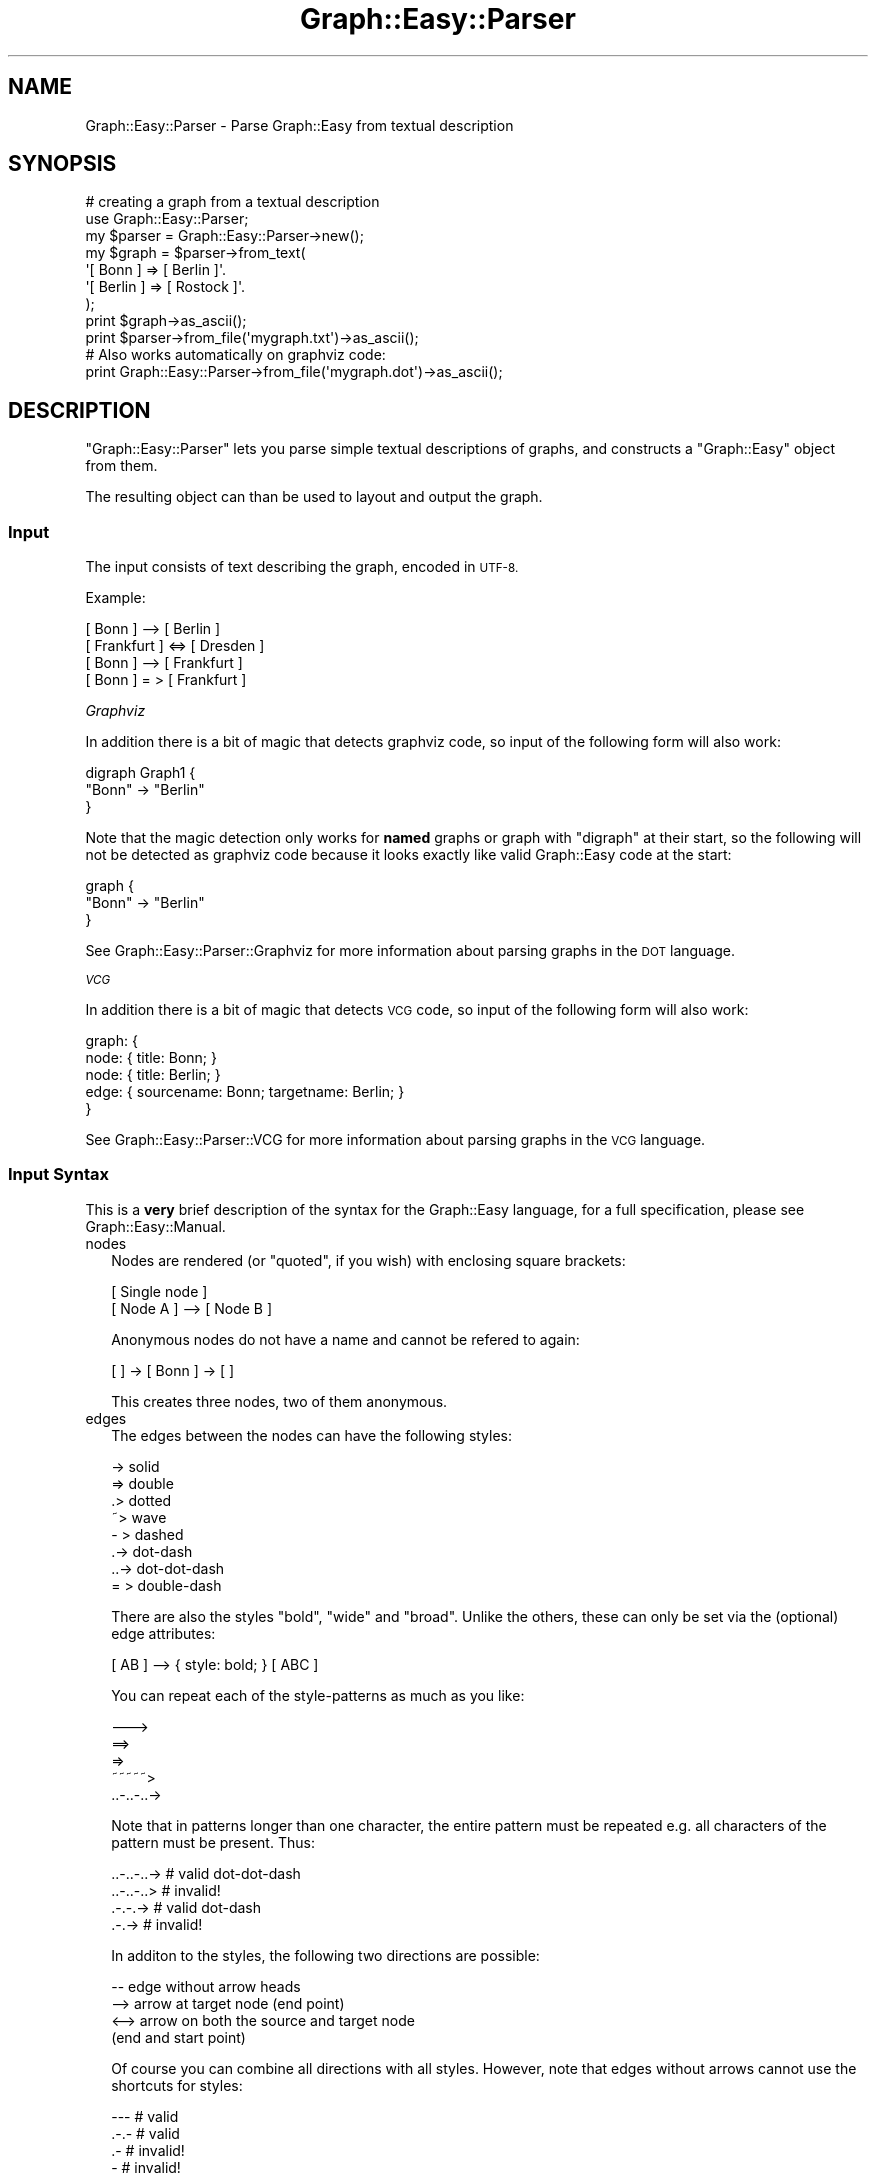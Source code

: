 .\" Automatically generated by Pod::Man 2.27 (Pod::Simple 3.28)
.\"
.\" Standard preamble:
.\" ========================================================================
.de Sp \" Vertical space (when we can't use .PP)
.if t .sp .5v
.if n .sp
..
.de Vb \" Begin verbatim text
.ft CW
.nf
.ne \\$1
..
.de Ve \" End verbatim text
.ft R
.fi
..
.\" Set up some character translations and predefined strings.  \*(-- will
.\" give an unbreakable dash, \*(PI will give pi, \*(L" will give a left
.\" double quote, and \*(R" will give a right double quote.  \*(C+ will
.\" give a nicer C++.  Capital omega is used to do unbreakable dashes and
.\" therefore won't be available.  \*(C` and \*(C' expand to `' in nroff,
.\" nothing in troff, for use with C<>.
.tr \(*W-
.ds C+ C\v'-.1v'\h'-1p'\s-2+\h'-1p'+\s0\v'.1v'\h'-1p'
.ie n \{\
.    ds -- \(*W-
.    ds PI pi
.    if (\n(.H=4u)&(1m=24u) .ds -- \(*W\h'-12u'\(*W\h'-12u'-\" diablo 10 pitch
.    if (\n(.H=4u)&(1m=20u) .ds -- \(*W\h'-12u'\(*W\h'-8u'-\"  diablo 12 pitch
.    ds L" ""
.    ds R" ""
.    ds C` ""
.    ds C' ""
'br\}
.el\{\
.    ds -- \|\(em\|
.    ds PI \(*p
.    ds L" ``
.    ds R" ''
.    ds C`
.    ds C'
'br\}
.\"
.\" Escape single quotes in literal strings from groff's Unicode transform.
.ie \n(.g .ds Aq \(aq
.el       .ds Aq '
.\"
.\" If the F register is turned on, we'll generate index entries on stderr for
.\" titles (.TH), headers (.SH), subsections (.SS), items (.Ip), and index
.\" entries marked with X<> in POD.  Of course, you'll have to process the
.\" output yourself in some meaningful fashion.
.\"
.\" Avoid warning from groff about undefined register 'F'.
.de IX
..
.nr rF 0
.if \n(.g .if rF .nr rF 1
.if (\n(rF:(\n(.g==0)) \{
.    if \nF \{
.        de IX
.        tm Index:\\$1\t\\n%\t"\\$2"
..
.        if !\nF==2 \{
.            nr % 0
.            nr F 2
.        \}
.    \}
.\}
.rr rF
.\"
.\" Accent mark definitions (@(#)ms.acc 1.5 88/02/08 SMI; from UCB 4.2).
.\" Fear.  Run.  Save yourself.  No user-serviceable parts.
.    \" fudge factors for nroff and troff
.if n \{\
.    ds #H 0
.    ds #V .8m
.    ds #F .3m
.    ds #[ \f1
.    ds #] \fP
.\}
.if t \{\
.    ds #H ((1u-(\\\\n(.fu%2u))*.13m)
.    ds #V .6m
.    ds #F 0
.    ds #[ \&
.    ds #] \&
.\}
.    \" simple accents for nroff and troff
.if n \{\
.    ds ' \&
.    ds ` \&
.    ds ^ \&
.    ds , \&
.    ds ~ ~
.    ds /
.\}
.if t \{\
.    ds ' \\k:\h'-(\\n(.wu*8/10-\*(#H)'\'\h"|\\n:u"
.    ds ` \\k:\h'-(\\n(.wu*8/10-\*(#H)'\`\h'|\\n:u'
.    ds ^ \\k:\h'-(\\n(.wu*10/11-\*(#H)'^\h'|\\n:u'
.    ds , \\k:\h'-(\\n(.wu*8/10)',\h'|\\n:u'
.    ds ~ \\k:\h'-(\\n(.wu-\*(#H-.1m)'~\h'|\\n:u'
.    ds / \\k:\h'-(\\n(.wu*8/10-\*(#H)'\z\(sl\h'|\\n:u'
.\}
.    \" troff and (daisy-wheel) nroff accents
.ds : \\k:\h'-(\\n(.wu*8/10-\*(#H+.1m+\*(#F)'\v'-\*(#V'\z.\h'.2m+\*(#F'.\h'|\\n:u'\v'\*(#V'
.ds 8 \h'\*(#H'\(*b\h'-\*(#H'
.ds o \\k:\h'-(\\n(.wu+\w'\(de'u-\*(#H)/2u'\v'-.3n'\*(#[\z\(de\v'.3n'\h'|\\n:u'\*(#]
.ds d- \h'\*(#H'\(pd\h'-\w'~'u'\v'-.25m'\f2\(hy\fP\v'.25m'\h'-\*(#H'
.ds D- D\\k:\h'-\w'D'u'\v'-.11m'\z\(hy\v'.11m'\h'|\\n:u'
.ds th \*(#[\v'.3m'\s+1I\s-1\v'-.3m'\h'-(\w'I'u*2/3)'\s-1o\s+1\*(#]
.ds Th \*(#[\s+2I\s-2\h'-\w'I'u*3/5'\v'-.3m'o\v'.3m'\*(#]
.ds ae a\h'-(\w'a'u*4/10)'e
.ds Ae A\h'-(\w'A'u*4/10)'E
.    \" corrections for vroff
.if v .ds ~ \\k:\h'-(\\n(.wu*9/10-\*(#H)'\s-2\u~\d\s+2\h'|\\n:u'
.if v .ds ^ \\k:\h'-(\\n(.wu*10/11-\*(#H)'\v'-.4m'^\v'.4m'\h'|\\n:u'
.    \" for low resolution devices (crt and lpr)
.if \n(.H>23 .if \n(.V>19 \
\{\
.    ds : e
.    ds 8 ss
.    ds o a
.    ds d- d\h'-1'\(ga
.    ds D- D\h'-1'\(hy
.    ds th \o'bp'
.    ds Th \o'LP'
.    ds ae ae
.    ds Ae AE
.\}
.rm #[ #] #H #V #F C
.\" ========================================================================
.\"
.IX Title "Graph::Easy::Parser 3"
.TH Graph::Easy::Parser 3 "2014-04-12" "perl v5.18.2" "User Contributed Perl Documentation"
.\" For nroff, turn off justification.  Always turn off hyphenation; it makes
.\" way too many mistakes in technical documents.
.if n .ad l
.nh
.SH "NAME"
Graph::Easy::Parser \- Parse Graph::Easy from textual description
.SH "SYNOPSIS"
.IX Header "SYNOPSIS"
.Vb 3
\&        # creating a graph from a textual description
\&        use Graph::Easy::Parser;
\&        my $parser = Graph::Easy::Parser\->new();
\&
\&        my $graph = $parser\->from_text(
\&                \*(Aq[ Bonn ] => [ Berlin ]\*(Aq.
\&                \*(Aq[ Berlin ] => [ Rostock ]\*(Aq.
\&        );
\&        print $graph\->as_ascii();
\&
\&        print $parser\->from_file(\*(Aqmygraph.txt\*(Aq)\->as_ascii();
\&
\&        # Also works automatically on graphviz code:
\&        print Graph::Easy::Parser\->from_file(\*(Aqmygraph.dot\*(Aq)\->as_ascii();
.Ve
.SH "DESCRIPTION"
.IX Header "DESCRIPTION"
\&\f(CW\*(C`Graph::Easy::Parser\*(C'\fR lets you parse simple textual descriptions
of graphs, and constructs a \f(CW\*(C`Graph::Easy\*(C'\fR object from them.
.PP
The resulting object can than be used to layout and output the graph.
.SS "Input"
.IX Subsection "Input"
The input consists of text describing the graph, encoded in \s-1UTF\-8.\s0
.PP
Example:
.PP
.Vb 4
\&        [ Bonn ]      \-\-> [ Berlin ]
\&        [ Frankfurt ] <=> [ Dresden ]
\&        [ Bonn ]      \-\-> [ Frankfurt ]
\&        [ Bonn ]      = > [ Frankfurt ]
.Ve
.PP
\fIGraphviz\fR
.IX Subsection "Graphviz"
.PP
In addition there is a bit of magic that detects graphviz code, so
input of the following form will also work:
.PP
.Vb 3
\&        digraph Graph1 {
\&                "Bonn" \-> "Berlin"
\&        }
.Ve
.PP
Note that the magic detection only works for \fBnamed\fR graphs or graph
with \*(L"digraph\*(R" at their start, so the following will not be detected as
graphviz code because it looks exactly like valid Graph::Easy code
at the start:
.PP
.Vb 3
\&        graph {
\&                "Bonn" \-> "Berlin"
\&        }
.Ve
.PP
See Graph::Easy::Parser::Graphviz for more information about parsing
graphs in the \s-1DOT\s0 language.
.PP
\fI\s-1VCG\s0\fR
.IX Subsection "VCG"
.PP
In addition there is a bit of magic that detects \s-1VCG\s0 code, so
input of the following form will also work:
.PP
.Vb 5
\&        graph: {
\&                node: { title: Bonn; }
\&                node: { title: Berlin; }
\&                edge: { sourcename: Bonn; targetname: Berlin; }
\&        }
.Ve
.PP
See Graph::Easy::Parser::VCG for more information about parsing
graphs in the \s-1VCG\s0 language.
.SS "Input Syntax"
.IX Subsection "Input Syntax"
This is a \fBvery\fR brief description of the syntax for the Graph::Easy
language, for a full specification, please see Graph::Easy::Manual.
.IP "nodes" 2
.IX Item "nodes"
Nodes are rendered (or \*(L"quoted\*(R", if you wish) with enclosing square brackets:
.Sp
.Vb 2
\&        [ Single node ]
\&        [ Node A ] \-\-> [ Node B ]
.Ve
.Sp
Anonymous nodes do not have a name and cannot be refered to again:
.Sp
.Vb 1
\&        [ ] \-> [ Bonn ] \-> [ ]
.Ve
.Sp
This creates three nodes, two of them anonymous.
.IP "edges" 2
.IX Item "edges"
The edges between the nodes can have the following styles:
.Sp
.Vb 4
\&        \->              solid
\&        =>              double
\&        .>              dotted
\&        ~>              wave
\&
\&        \- >             dashed
\&        .\->             dot\-dash
\&        ..\->            dot\-dot\-dash
\&        = >             double\-dash
.Ve
.Sp
There are also the styles \f(CW\*(C`bold\*(C'\fR, \f(CW\*(C`wide\*(C'\fR and \f(CW\*(C`broad\*(C'\fR. Unlike the others,
these can only be set via the (optional) edge attributes:
.Sp
.Vb 1
\&        [ AB ] \-\-> { style: bold; } [ ABC ]
.Ve
.Sp
You can repeat each of the style-patterns as much as you like:
.Sp
.Vb 5
\&        \-\-\->
\&        ==>
\&        =>
\&        ~~~~~>
\&        ..\-..\-..\->
.Ve
.Sp
Note that in patterns longer than one character, the entire
pattern must be repeated e.g. all characters of the pattern must be
present. Thus:
.Sp
.Vb 2
\&        ..\-..\-..\->      # valid dot\-dot\-dash
\&        ..\-..\-..>       # invalid!
\&
\&        .\-.\-.\->         # valid dot\-dash
\&        .\-.\->           # invalid!
.Ve
.Sp
In additon to the styles, the following two directions are possible:
.Sp
.Vb 4
\&         \-\-             edge without arrow heads
\&         \-\->            arrow at target node (end point)
\&        <\-\->            arrow on both the source and target node
\&                        (end and start point)
.Ve
.Sp
Of course you can combine all directions with all styles. However,
note that edges without arrows cannot use the shortcuts for styles:
.Sp
.Vb 5
\&        \-\-\-             # valid
\&        .\-.\-            # valid
\&        .\-              # invalid!
\&        \-               # invalid!
\&        ~               # invalid!
.Ve
.Sp
Just remember to use at least two repititions of the full pattern
for arrow-less edges.
.Sp
You can also give edges a label, either by inlining it into the style,
or by setting it via the attributes:
.Sp
.Vb 1
\&        [ AB ] \-\-> { style: bold; label: foo; } [ ABC ]
\&
\&        \-\- foo \-\->
\&        ... baz ...>
\&
\&        \-\- solid \-\->
\&        == double ==>
\&        .. dotted ..>
\&        ~~ wave ~~>
\&
\&        \-  dashed \- >
\&        =  double\-dash = >
\&        .\- dot\-dash .\->
\&        ..\- dot\-dot\-dash ..\->
.Ve
.Sp
Note that the two patterns on the left and right of the label must be
the same, and that there is a space between the left pattern and the
label, as well as the label and the right pattern.
.Sp
You may use inline label only with edges that have an arrow. Thus:
.Sp
.Vb 2
\&        <\-\- label \-\->   # valid
\&        \-\- label \-\->    # valid
\&
\&        \-\- label \-\-     # invalid!
.Ve
.Sp
To use a label with an edge without arrow heads, use the attributes:
.Sp
.Vb 1
\&        [ AB ] \-\- { label: edgelabel; } [ CD ]
.Ve
.IP "groups" 2
.IX Item "groups"
Round brackets are used to group nodes together:
.Sp
.Vb 1
\&        ( Cities:
\&
\&                [ Bonn ] \-> [ Berlin ]
\&        )
.Ve
.Sp
Anonymous groups do not have a name and cannot be refered to again:
.Sp
.Vb 1
\&        ( [ Bonn ] ) \-> [ Berlin ]
.Ve
.Sp
This creates an anonymous group with the node \f(CW\*(C`Bonn\*(C'\fR in it, and
links it to the node \f(CW\*(C`Berlin\*(C'\fR.
.PP
Please see Graph::Easy::Manual for a full description of the syntax rules.
.SS "Output"
.IX Subsection "Output"
The output will be a Graph::Easy object (unless overrriden
with \f(CW\*(C`use_class()\*(C'\fR), see the documentation for Graph::Easy what you can do
with it.
.SH "EXAMPLES"
.IX Header "EXAMPLES"
See Graph::Easy for an extensive list of examples.
.SH "METHODS"
.IX Header "METHODS"
\&\f(CW\*(C`Graph::Easy::Parser\*(C'\fR supports the following methods:
.SS "\fInew()\fP"
.IX Subsection "new()"
.Vb 2
\&        use Graph::Easy::Parser;
\&        my $parser = Graph::Easy::Parser\->new();
.Ve
.PP
Creates a new parser object. The valid parameters are:
.PP
.Vb 2
\&        debug
\&        fatal_errors
.Ve
.PP
The first will enable debug output to \s-1STDERR:\s0
.PP
.Vb 2
\&        my $parser = Graph::Easy::Parser\->new( debug => 1 );
\&        $parser\->from_text(\*(Aq[A] \-> [ B ]\*(Aq);
.Ve
.PP
Setting \f(CW\*(C`fatal_errors\*(C'\fR to 0 will make parsing errors not die, but
just set an error string, which can be retrieved with \fIerror()\fR.
.PP
.Vb 3
\&        my $parser = Graph::Easy::Parser\->new( fatal_errors => 0 );
\&        $parser\->from_text(\*(Aq foo \*(Aq );
\&        print $parser\->error();
.Ve
.PP
See also \fIcatch_messages()\fR for how to catch errors and warnings.
.SS "\fIreset()\fP"
.IX Subsection "reset()"
.Vb 1
\&        $parser\->reset();
.Ve
.PP
Reset the status of the parser, clear errors etc. Automatically called
when you call any of the \f(CW\*(C`from_XXX()\*(C'\fR methods below.
.SS "\fIuse_class()\fP"
.IX Subsection "use_class()"
.Vb 1
\&        $parser\->use_class(\*(Aqnode\*(Aq, \*(AqGraph::Easy::MyNode\*(Aq);
.Ve
.PP
Override the class to be used to constructs objects while parsing. The
first parameter can be one of the following:
.PP
.Vb 4
\&        node
\&        edge
\&        graph
\&        group
.Ve
.PP
The second parameter should be a class that is a subclass of the
appropriate base class:
.PP
.Vb 1
\&        package Graph::Easy::MyNode;
\&
\&        use base qw/Graph::Easy::Node/;
\&
\&        # override here methods for your node class
\&
\&        ######################################################
\&        # when overriding nodes, we also need ::Anon
\&
\&        package Graph::Easy::MyNode::Anon;
\&
\&        use base qw/Graph::Easy::MyNode/;
\&        use base qw/Graph::Easy::Node::Anon/;
\&
\&        ######################################################
\&        # and :::Empty
\&
\&        package Graph::Easy::MyNode::Empty;
\&
\&        use base qw/Graph::Easy::MyNode/;
\&
\&        ######################################################
\&        package main;
\&        
\&        use Graph::Easy::Parser;
\&        use Graph::Easy;
\&
\&        use Graph::Easy::MyNode;
\&        use Graph::Easy::MyNode::Anon;
\&        use Graph::Easy::MyNode::Empty;
\&
\&        my $parser = Graph::Easy::Parser;
\&
\&        $parser\->use_class(\*(Aqnode\*(Aq, \*(AqGraph::Easy::MyNode\*(Aq);
\&
\&        my $graph = $parser\->from_text(...);
.Ve
.PP
The object \f(CW$graph\fR will now contain nodes that are of your
custom class instead of plain \f(CW\*(C`Graph::Easy::Node\*(C'\fR.
.PP
When overriding nodes, you also should provide subclasses
for \f(CW\*(C`Graph::Easy::Node::Anon\*(C'\fR and \f(CW\*(C`Graph::Easy::Node::Empty\*(C'\fR,
and make these subclasses of your custom node class as shown
above. For edges, groups and graphs, you need just one subclass.
.SS "\fIfrom_text()\fP"
.IX Subsection "from_text()"
.Vb 1
\&        my $graph = $parser\->from_text( $text );
.Ve
.PP
Create a Graph::Easy object from the textual description in \f(CW$text\fR.
.PP
Returns undef for error, you can find out what the error was
with \fIerror()\fR.
.PP
This method will reset any previous error, and thus the \f(CW$parser\fR object
can be re-used to parse different texts by just calling \f(CW\*(C`from_text()\*(C'\fR
multiple times.
.SS "\fIfrom_file()\fP"
.IX Subsection "from_file()"
.Vb 2
\&        my $graph = $parser\->from_file( $filename );
\&        my $graph = Graph::Easy::Parser\->from_file( $filename );
.Ve
.PP
Creates a Graph::Easy object from the textual description in the file
\&\f(CW$filename\fR.
.PP
The second calling style will create a temporary \f(CW\*(C`Graph::Easy::Parser\*(C'\fR object,
parse the file and return the resulting \f(CW\*(C`Graph::Easy\*(C'\fR object.
.PP
Returns undef for error, you can find out what the error was
with \fIerror()\fR when using the first calling style.
.SS "\fIerror()\fP"
.IX Subsection "error()"
.Vb 1
\&        my $error = $parser\->error();
.Ve
.PP
Returns the last error, or the empty string if no error occured.
.PP
If you want to catch warnings from the parser, enable catching
of warnings or errors:
.PP
.Vb 1
\&        $parser\->catch_messages(1);
\&
\&        # Or individually:
\&        # $parser\->catch_warnings(1);
\&        # $parser\->catch_errors(1);
\&
\&        # something which warns or throws an error:
\&        ...
\&
\&        if ($parser\->error())
\&          {
\&          my @errors = $parser\->errors();
\&          }
\&        if ($parser\->warning())
\&          {
\&          my @warnings = $parser\->warnings();
\&          }
.Ve
.PP
See Graph::Easy::Base for more details on error/warning message capture.
.SS "\fIparse_error()\fP"
.IX Subsection "parse_error()"
.Vb 1
\&        $parser\->parse_error( $msg_nr, @params);
.Ve
.PP
Sets an error message from a message number and replaces embedded
templates like \f(CW\*(C`##param1##\*(C'\fR with the passed parameters.
.SS "\fI_parse_attributes()\fP"
.IX Subsection "_parse_attributes()"
.Vb 2
\&        my $attributes = $parser\->_parse_attributes( $txt, $class );
\&        my ($att, $multiples) = $parser\->_parse_attributes( $txt, $class );
.Ve
.PP
\&\fBInternal usage only\fR. Takes a text like this:
.PP
.Vb 1
\&        attribute: value;  attribute2 : value2;
.Ve
.PP
and returns a hash with the attributes.
.PP
In list context, also returns the max count of multiple attributes, e.g.
3 when it encounters something like \f(CW\*(C`red|green|blue\*(C'\fR. When
.SH "EXPORT"
.IX Header "EXPORT"
Exports nothing.
.SH "SEE ALSO"
.IX Header "SEE ALSO"
Graph::Easy. Graph::Easy::Parser::Graphviz and Graph::Easy::Parser::VCG.
.SH "AUTHOR"
.IX Header "AUTHOR"
Copyright (C) 2004 \- 2007 by Tels <http://bloodgate.com>
.PP
See the \s-1LICENSE\s0 file for information.
